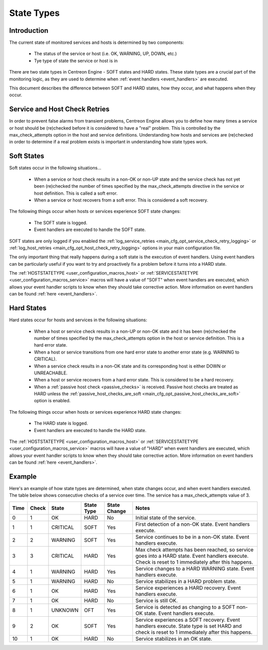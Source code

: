 .. _state_types:

State Types
***********

Introduction
============

The current state of monitored services and hosts is determined by two
components:

  * The status of the service or host (i.e. OK, WARNING, UP, DOWN, etc.)
  * Tye type of state the service or host is in

There are two state types in Centreon Engine - SOFT states and HARD
states. These state types are a crucial part of the monitoring logic, as
they are used to determine when :ref:`event handlers <event_handlers>`
are executed.

This document describes the difference between SOFT and HARD states, how
they occur, and what happens when they occur.

Service and Host Check Retries
==============================

In order to prevent false alarms from transient problems, Centreon
Engine allows you to define how many times a service or host should be
(re)checked before it is considered to have a "real" problem. This is
controlled by the max_check_attempts option in the host and service
definitions. Understanding how hosts and services are (re)checked in
order to determine if a real problem exists is important in
understanding how state types work.

Soft States
===========

Soft states occur in the following situations...

  * When a service or host check results in a non-OK or non-UP state and
    the service check has not yet been (re)checked the number of times
    specified by the max_check_attempts directive in the service or host
    definition. This is called a soft error.
  * When a service or host recovers from a soft error. This is
    considered a soft recovery.

The following things occur when hosts or services experience SOFT state
changes:

  * The SOFT state is logged.
  * Event handlers are executed to handle the SOFT state.

SOFT states are only logged if you enabled the
:ref:`log_service_retries <main_cfg_opt_service_check_retry_logging>`
or :ref:`log_host_retries <main_cfg_opt_host_check_retry_logging>`
options in your main configuration file.

The only important thing that really happens during a soft state is the
execution of event handlers. Using event handlers can be particularly
useful if you want to try and proactively fix a problem before it turns
into a HARD state.

The :ref:`HOSTSTATETYPE <user_configuration_macros_host>` or
:ref:`SERVICESTATETYPE <user_configuration_macros_service>` macros will
have a value of "SOFT" when event handlers are executed, which allows
your event handler scripts to know when they should take corrective
action. More information on event handlers can be found
:ref:`here <event_handlers>`.

Hard States
===========

Hard states occur for hosts and services in the following situations:

  * When a host or service check results in a non-UP or non-OK state and
    it has been (re)checked the number of times specified by the
    max_check_attempts option in the host or service definition. This is
    a hard error state.
  * When a host or service transitions from one hard error state to
    another error state (e.g. WARNING to CRITICAL).
  * When a service check results in a non-OK state and its corresponding
    host is either DOWN or UNREACHABLE.
  * When a host or service recovers from a hard error state. This is
    considered to be a hard recovery.
  * When a :ref:`passive host check <passive_checks>` is
    received. Passive host checks are treated as HARD unless the
    :ref:`passive_host_checks_are_soft <main_cfg_opt_passive_host_checks_are_soft>`
    option is enabled.

The following things occur when hosts or services experience HARD state
changes:

  * The HARD state is logged.
  * Event handlers are executed to handle the HARD state.

The :ref:`HOSTSTATETYPE <user_configuration_macros_host>` or
:ref:`SERVICESTATETYPE <user_configuration_macros_service>` macros will
have a value of "HARD" when event handlers are executed, which allows
your event handler scripts to know when they should take corrective
action. More information on event handlers can be found
:ref:`here <event_handlers>`.

Example
=======

Here's an example of how state types are determined, when state changes
occur, and when event handlers executed. The table below shows
consecutive checks of a service over time. The service has a
max_check_attempts value of 3.

==== ===== ======== ========== ============ ============================================
Time Check State    State Type State Change Notes
==== ===== ======== ========== ============ ============================================
0    1     OK       HARD       No           Initial state of the service.
1    1     CRITICAL SOFT       Yes          First detection of a non-OK state.
                                            Event handlers execute.
2    2     WARNING  SOFT       Yes          Service continues to be in a non-OK
                                            state. Event handlers execute.
3    3     CRITICAL HARD       Yes          Max check attempts has been reached,
                                            so service goes into a HARD state. Event
                                            handlers execute. Check is reset to 1
                                            immediately after this happens.
4    1     WARNING  HARD       Yes          Service changes to a HARD WARNING state.
                                            Event handlers execute.
5    1     WARNING  HARD       No           Service stabilizes in a HARD problem
                                            state.
6    1     OK       HARD       Yes          Service experiences a HARD recovery. Event
                                            handlers execute.
7    1     OK       HARD       No           Service is still OK.
8    1     UNKNOWN  OFT        Yes          Service is detected as changing to a SOFT
                                            non-OK state. Event handlers execute.
9    2     OK       SOFT       Yes          Service experiences a SOFT recovery. Event
                                            handlers execute. State type is set HARD
                                            and check is reset to 1 immediately after
                                            this happens.
10   1     OK       HARD       No           Service stabilizes in an OK state.
==== ===== ======== ========== ============ ============================================
